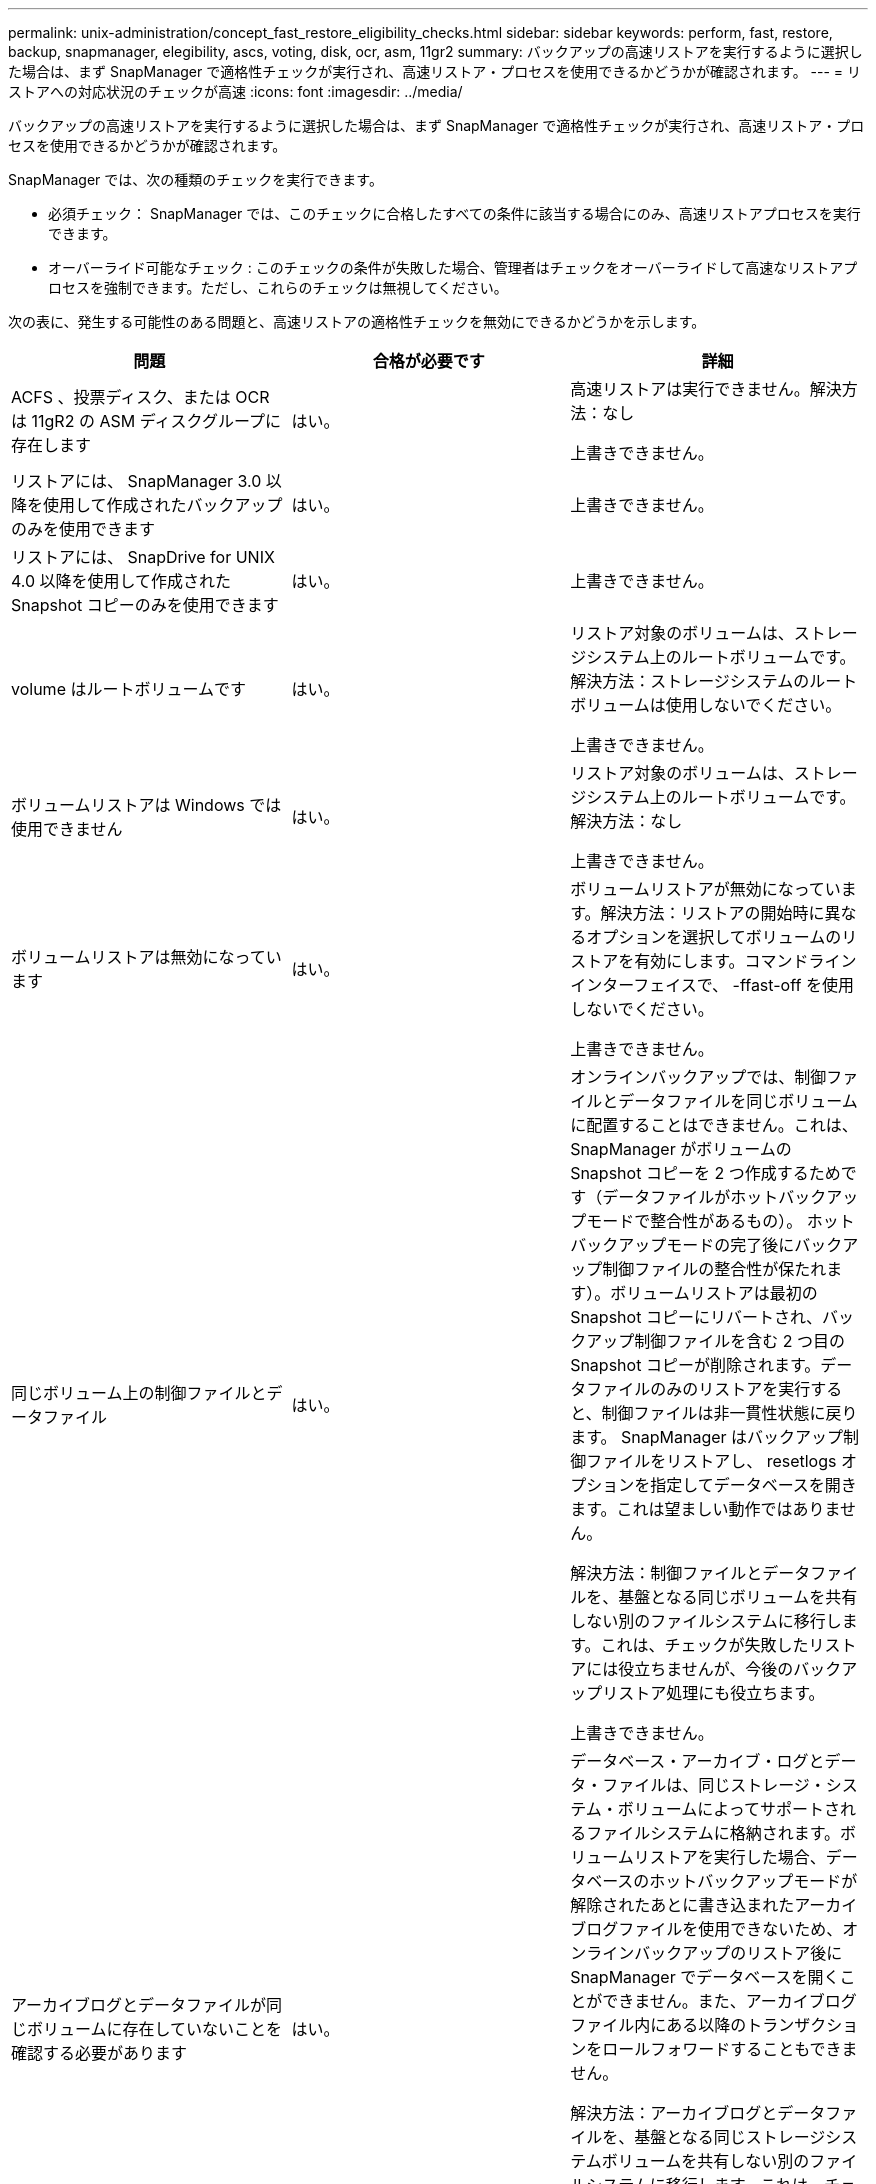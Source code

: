 ---
permalink: unix-administration/concept_fast_restore_eligibility_checks.html 
sidebar: sidebar 
keywords: perform, fast, restore, backup, snapmanager, elegibility, ascs, voting, disk, ocr, asm, 11gr2 
summary: バックアップの高速リストアを実行するように選択した場合は、まず SnapManager で適格性チェックが実行され、高速リストア・プロセスを使用できるかどうかが確認されます。 
---
= リストアへの対応状況のチェックが高速
:icons: font
:imagesdir: ../media/


[role="lead"]
バックアップの高速リストアを実行するように選択した場合は、まず SnapManager で適格性チェックが実行され、高速リストア・プロセスを使用できるかどうかが確認されます。

SnapManager では、次の種類のチェックを実行できます。

* 必須チェック： SnapManager では、このチェックに合格したすべての条件に該当する場合にのみ、高速リストアプロセスを実行できます。
* オーバーライド可能なチェック : このチェックの条件が失敗した場合、管理者はチェックをオーバーライドして高速なリストアプロセスを強制できます。ただし、これらのチェックは無視してください。


次の表に、発生する可能性のある問題と、高速リストアの適格性チェックを無効にできるかどうかを示します。

|===
| 問題 | 合格が必要です | 詳細 


 a| 
ACFS 、投票ディスク、または OCR は 11gR2 の ASM ディスクグループに存在します
 a| 
はい。
 a| 
高速リストアは実行できません。解決方法：なし

上書きできません。



 a| 
リストアには、 SnapManager 3.0 以降を使用して作成されたバックアップのみを使用できます
 a| 
はい。
 a| 
上書きできません。



 a| 
リストアには、 SnapDrive for UNIX 4.0 以降を使用して作成された Snapshot コピーのみを使用できます
 a| 
はい。
 a| 
上書きできません。



 a| 
volume はルートボリュームです
 a| 
はい。
 a| 
リストア対象のボリュームは、ストレージシステム上のルートボリュームです。解決方法：ストレージシステムのルートボリュームは使用しないでください。

上書きできません。



 a| 
ボリュームリストアは Windows では使用できません
 a| 
はい。
 a| 
リストア対象のボリュームは、ストレージシステム上のルートボリュームです。解決方法：なし

上書きできません。



 a| 
ボリュームリストアは無効になっています
 a| 
はい。
 a| 
ボリュームリストアが無効になっています。解決方法：リストアの開始時に異なるオプションを選択してボリュームのリストアを有効にします。コマンドラインインターフェイスで、 -ffast-off を使用しないでください。

上書きできません。



 a| 
同じボリューム上の制御ファイルとデータファイル
 a| 
はい。
 a| 
オンラインバックアップでは、制御ファイルとデータファイルを同じボリュームに配置することはできません。これは、 SnapManager がボリュームの Snapshot コピーを 2 つ作成するためです（データファイルがホットバックアップモードで整合性があるもの）。 ホットバックアップモードの完了後にバックアップ制御ファイルの整合性が保たれます）。ボリュームリストアは最初の Snapshot コピーにリバートされ、バックアップ制御ファイルを含む 2 つ目の Snapshot コピーが削除されます。データファイルのみのリストアを実行すると、制御ファイルは非一貫性状態に戻ります。 SnapManager はバックアップ制御ファイルをリストアし、 resetlogs オプションを指定してデータベースを開きます。これは望ましい動作ではありません。

解決方法：制御ファイルとデータファイルを、基盤となる同じボリュームを共有しない別のファイルシステムに移行します。これは、チェックが失敗したリストアには役立ちませんが、今後のバックアップリストア処理にも役立ちます。

上書きできません。



 a| 
アーカイブログとデータファイルが同じボリュームに存在していないことを確認する必要があります
 a| 
はい。
 a| 
データベース・アーカイブ・ログとデータ・ファイルは、同じストレージ・システム・ボリュームによってサポートされるファイルシステムに格納されます。ボリュームリストアを実行した場合、データベースのホットバックアップモードが解除されたあとに書き込まれたアーカイブログファイルを使用できないため、オンラインバックアップのリストア後に SnapManager でデータベースを開くことができません。また、アーカイブログファイル内にある以降のトランザクションをロールフォワードすることもできません。

解決方法：アーカイブログとデータファイルを、基盤となる同じストレージシステムボリュームを共有しない別のファイルシステムに移行します。これは、チェックが失敗したリストアには役立ちませんが、今後のバックアップリストア処理にも役立ちます。

上書きできません。



 a| 
オンラインログとデータファイルが同じボリュームに存在していてはなりません
 a| 
はい。
 a| 
データベースのオンライン REDO ログとデータファイルは、同じストレージシステムボリュームによってバックアップされたファイルシステムに格納されています。ボリュームリストアを実行した場合、オンライン REDO ログはリバートされているため、リカバリでは使用できません。

解決策：オンライン REDO ログとデータファイルを、基盤となるストレージシステムボリュームを共有していない別のファイルシステムに移行します。これは、チェックが失敗したリストアには役立ちませんが、今後のバックアップリストア処理にも役立ちます。

上書きできません。



 a| 
リストアスコープに含まれていないファイルシステム内のファイルがリバートされます
 a| 
はい。
 a| 
リストア対象のファイル以外のホストが認識できるファイルが、ボリューム上のファイルシステムに存在する。高速リストアまたはストレージ側のファイルシステムのリストアを実行した場合、ホストで認識されるファイルは、 Snapshot コピー作成時に元のコンテンツに戻されます。SnapManager が 20 個以下のファイルを検出した場合、資格チェックにリストされます。それ以外の場合は、ファイルシステムを調査する必要があることを示すメッセージが SnapManager に表示されます。

解決方法：データベースで使用していないファイルを、別のボリュームを使用する別のファイルシステムに移行します。または、ファイルを削除します。

SnapManager がファイルの目的を判断できない場合は、チェックのエラーを無視できます。このチェックを無効にすると、リストアスコープに含まれていないファイルがリバートされます。このチェックは、ファイルを復元しても悪影響がないことが確実である場合にのみ無視してください。



 a| 
リストアスコープに含まれていない、指定したボリュームグループ内のファイルシステムがリバートされます
 a| 
いいえ
 a| 
複数のファイルシステムが同じボリュームグループに含まれていますが、すべてのファイルシステムのリストアが要求されるわけではありません。ボリュームグループが使用する LUN にはすべてのファイルシステムのデータが含まれているため、ストレージ側のファイルシステムのリストアと高速リストアを使用してボリュームグループ内の個々のファイルシステムをリストアすることはできません。高速リストアまたはストレージ側のファイルシステムのリストアを使用するには、ボリュームグループ内のすべてのファイルシステムを同時にリストアする必要があります。SnapManager が 20 個以下のファイルを検出した場合、 SnapManager は資格チェックにそれらのファイルをリストします。それ以外の場合は、ファイルシステムを調査するように SnapManager からメッセージが表示されます。

解決策：データベースで使用していないファイルを別のボリュームグループに移行します。または、ボリュームグループ内のファイルシステムを削除します。

オーバーライドできます。



 a| 
リストアスコープに含まれていない、指定したボリュームグループ内のホストボリュームがリバートされます
 a| 
いいえ
 a| 
複数のホストボリューム（論理ボリューム）が同じボリュームグループに含まれているが、すべてのホストボリュームのリストアが要求されるわけではない。このチェックは、リストアスコープの一部ではないボリュームグループ内のファイルシステムに似ていますが、ボリュームグループ内の他のホストボリュームがホスト上のファイルシステムとしてマウントされていない点が異なります。解決策：データベースで使用するホストボリュームを別のボリュームグループに移行します。または、ボリュームグループ内の他のホストボリュームを削除します。

このチェックを無視すると、ボリュームグループ内のすべてのホストボリュームがリストアされます。他のホストボリュームをリバートしても悪影響がないことが確実な場合にのみ、このチェックを無効にしてください。



 a| 
前回のバックアップ以降にファイルエクステントが変更されています
 a| 
はい。
 a| 
上書きできません。



 a| 
リストアスコープに含まれないボリューム内のマッピングされた LUN がリバートされます
 a| 
はい。
 a| 
ボリュームでのリストアが要求されていない LUN は、現在ホストにマッピングされています。ボリュームリストアは実行できません。これらの LUN を使用する他のホストやアプリケーションが不安定になるためです。LUN 名の末尾がアンダースコアと整数（ _0 や _1 など）の場合、通常、これらの LUN は同じボリューム内の他の LUN のクローンです。データベースの別のバックアップがマウントされているか、別のバックアップのクローンが存在している可能性があります。

解決策：データベースで使用していない LUN を別のボリュームに移行します。マッピングされた LUN がクローンの場合は、同じデータベースまたはデータベースのクローンのマウントされたバックアップを検索し、バックアップをアンマウントするか、クローンを削除します。

上書きできません。



 a| 
リストアスコープに含まれていない、ボリューム内のマッピングされていない LUN はリバートされます
 a| 
いいえ
 a| 
ボリュームへのリストアが要求された LUN 以外の LUN が存在します。これらの LUN は現在どのホストにもマッピングされていないため、リストアしてもアクティブなプロセスが中断されることはありません。ただし、 LUN のマッピングが一時的に解除される可能性があります。解決策：データベースで使用していない LUN を別のボリュームに移行するか、または LUN を削除します。

このチェックを無視すると、ボリューム・リストアにより、これらの LUN が Snapshot コピーが作成された状態に戻ります。Snapshot コピーの作成時に LUN が存在しなかった場合、ボリュームのリストア後に LUN が存在しなくなります。このチェックは、 LUN のリバートが悪影響を受けないことが確実である場合にのみ無視してください。



 a| 
リバート時に、ボリュームの Snapshot コピーに含まれる LUN の整合性が確保されないことがあります
 a| 
いいえ
 a| 
Snapshot コピーの作成時に、 Snapshot コピーが要求された LUN とは別の LUN がボリュームに存在していました。その他の LUN は整合性が確保された状態でない可能性があります。解決策：データベースで使用していない LUN を別のボリュームに移行するか、または LUN を削除します。これは、チェックが失敗したリストア・プロセスには役立ちませんが、 LUN の移動または削除後に作成された以降のバックアップのリストアに役立ちます。

このチェックを無効にすると、 LUN は Snapshot コピーが作成された時点で不整合状態に戻ります。このチェックは、 LUN のリバートが悪影響を受けないことが確実である場合にのみ無視してください。



 a| 
新しい Snapshot コピーにはボリュームクローンが作成されます
 a| 
はい。
 a| 
Snapshot コピーのリストアが要求されたあとに作成された Snapshot コピーのクローンが作成されています。ボリュームリストアではあとで Snapshot コピーが削除されます。また、クローンが含まれている Snapshot コピーは削除できないため、ボリュームリストアを実行できません。解決方法：あとで作成した Snapshot コピーのクローンを削除します。

上書きできません。



 a| 
新しいバックアップがマウントされている
 a| 
はい。
 a| 
バックアップのリストア後に作成されたバックアップがマウントされます。ボリュームリストアではあとで Snapshot コピーが削除されるため、クローンがある場合は Snapshot コピーを削除できず、バックアップマウント処理ではクローンストレージが作成され、ボリュームリストアを実行できません。解決方法：あとでバックアップをアンマウントするか、マウントしたバックアップ後に作成されたバックアップからリストアする。

上書きできません。



 a| 
新しいバックアップのクローンが存在します
 a| 
はい。
 a| 
バックアップのリストア後に作成されたバックアップは、クローニングされています。ボリュームリストアではあとで Snapshot コピーが削除されます。また、クローンが含まれている Snapshot コピーは削除できないため、ボリュームリストアを実行できません。解決方法：新しいバックアップのクローンを削除するか、クローンが作成されたあとに作成されたバックアップからリストアします。

上書きできません。



 a| 
ボリュームの新しい Snapshot コピーは失われます
 a| 
いいえ
 a| 
ボリュームリストアを実行すると、ボリュームのリストア先である Snapshot コピーのあとに作成された Snapshot コピーがすべて削除されます。SnapManager があとで同じプロファイルの SnapManager バックアップに Snapshot コピーをマッピングして戻すと、「 newer backups will be freed or deleted 」というメッセージが表示されます。SnapManager があとで同じプロファイルの SnapManager バックアップに Snapshot コピーをマッピングし直すことができない場合、このメッセージは表示されません。解決方法：あとでバックアップからリストアするか、あとで作成した Snapshot コピーを削除します。

オーバーライドできます。



 a| 
新しいバックアップは解放または削除されます
 a| 
いいえ
 a| 
ボリュームリストアを実行すると、ボリュームのリストア先である Snapshot コピーのあとに作成された Snapshot コピーがすべて削除されます。そのため、リストア対象のバックアップのあとに作成されたバックアップは、削除または解放されます。それ以降のバックアップは、次の場合に削除されます。

* バックアップ状態は保護されていません
* retain.alwaysFreeExpiredBackups は、 smo .config では false です


以降のバックアップは、次のシナリオで解放されます。

* バックアップの状態は保護されます
* retain.alwaysFreeExpiredBackups は、 smo .config では true に設定されています


解決方法：あとでバックアップしてリストアするか、またはあとでバックアップを解放または削除してください。

このチェックを無視すると、リストア対象のバックアップ後に作成されたバックアップは削除され、解放されます。



 a| 
ボリュームの SnapMirror 関係が失われました
 a| 
○（ RBAC を無効にしている場合、または RBAC 権限を持っていない場合）
 a| 
SnapMirror 関係のベースライン Snapshot コピーよりも前の Snapshot コピーにボリュームをリストアすると、関係が削除されます。解決策：関係のベースライン Snapshot コピーのあとに作成されたバックアップからリストアします。または、ストレージ関係を手動で解除し（リストア完了後に関係を再作成して再ベースラインします）、

RBAC が有効で、 RBAC 権限が付与されている場合は、を上書きできます。



 a| 
高速リストアプロセスが実行されると、ボリュームの SnapVault 関係は失われます
 a| 
○（ RBAC を無効にしている場合、または RBAC 権限を持っていない場合）
 a| 
SnapVault 関係のベースライン Snapshot コピーよりも前の Snapshot コピーにボリュームをリストアすると、関係が削除されます。解決策：関係のベースライン Snapshot コピーのあとに作成されたバックアップからリストアします。または、ストレージ関係を手動で解除し（リストア完了後に関係を再作成して再ベースラインします）、

RBAC が有効になっていて RBAC 権限がある場合、を上書きできません。



 a| 
リストアスコープに含まれないボリューム内の NFS ファイルがリバートされます
 a| 
いいえ
 a| 
ボリュームリストアが実行されると、ホストに表示されないストレージシステムボリューム内のファイルはリバートされます。解決策：データベースで使用されていないファイルを別のボリュームに移行するか、ファイルを削除します。

オーバーライドできます。このチェックエラーを無視すると、 LUN が削除されます。



 a| 
ボリュームには CIFS 共有が存在します
 a| 
いいえ
 a| 
リストア対象のボリュームには CIFS 共有があります。ボリュームリストア中に、他のホストがボリューム内のファイルにアクセスしている可能性があります。解決方法：不要な CIFS 共有を削除します。

オーバーライドできます。



 a| 
別の場所からのリストア
 a| 
はい。
 a| 
別の場所からファイルをリストアするように指定する、リストア処理のリストア仕様が指定されています。代替保存場所からのリストアには、ホスト側のコピーユーティリティのみを使用できます。

解決方法：なし。

上書きできません。



 a| 
RAC ASM データベースでは、ストレージ側のファイルシステムのリストアはサポートされません
 a| 
はい。
 a| 
上書きできません。

|===